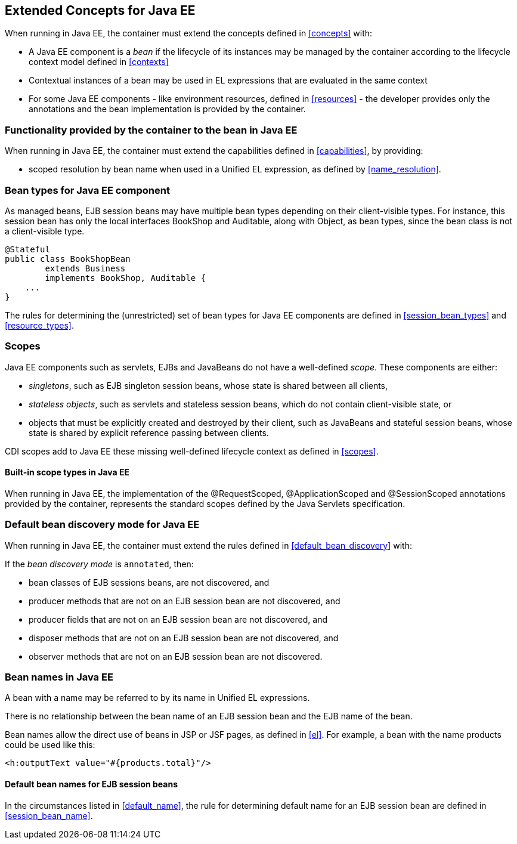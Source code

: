 [[concepts_ee]]

== Extended Concepts for Java EE

When running in Java EE, the container must extend the concepts defined in <<concepts>> with:

* A Java EE component is a _bean_ if the lifecycle of its instances may be managed by the container according to the lifecycle context model defined in <<contexts>>
* Contextual instances of a bean may be used in EL expressions that are evaluated in the same context
* For some Java EE components - like environment resources, defined in <<resources>>  - the developer provides only the annotations and the bean implementation is provided by the container.

[[capabilities_ee]]

=== Functionality provided by the container to the bean in Java EE

When running in Java EE, the container must extend the capabilities defined in <<capabilities>>, by providing:

* scoped resolution by bean name when used in a Unified EL expression, as defined by <<name_resolution>>.

[[bean_types_ee]]

=== Bean types for Java EE component

As managed beans, EJB session beans may have multiple bean types depending on their client-visible types. For instance, this session bean has only the local interfaces +BookShop+ and +Auditable+, along with +Object+, as bean types, since the bean class is not a client-visible type.
                                                                                                                        
[source, java]
----
@Stateful 
public class BookShopBean 
        extends Business 
        implements BookShop, Auditable { 
    ... 
}
----

The rules for determining the (unrestricted) set of bean types for Java EE components are defined in  <<session_bean_types>> and <<resource_types>>.

[[scopes_ee]]

=== Scopes

Java EE components such as servlets, EJBs and JavaBeans do not have a well-defined _scope_. These components are either:

* _singletons_, such as EJB singleton session beans, whose state is shared between all clients,
* _stateless objects_, such as servlets and stateless session beans, which do not contain client-visible state, or
* objects that must be explicitly created and destroyed by their client, such as JavaBeans and stateful session beans, whose state is shared by explicit reference passing between clients.

CDI scopes add to Java EE these missing well-defined lifecycle context as defined in <<scopes>>.

[[builtin_scopes_ee]]

==== Built-in scope types in Java EE

When running in Java EE, the implementation of the @RequestScoped, @ApplicationScoped and @SessionScoped annotations provided by the container, represents the standard scopes defined by the Java Servlets specification.


[[default_bean_discovery_ee]]
=== Default bean discovery mode for Java EE

When running in Java EE, the container must extend the rules defined in <<default_bean_discovery>> with:

If the _bean discovery mode_ is `annotated`, then:

* bean classes of EJB sessions beans, are not discovered, and
* producer methods that are not on an EJB session bean are not discovered, and
* producer fields that are not on an EJB session bean are not discovered, and
* disposer methods that are not on an EJB session bean are not discovered, and
* observer methods that are not on an EJB session bean are not discovered.


[[names_ee]]
=== Bean names in Java EE

A bean with a name may be referred to by its name in Unified EL expressions.

There is no relationship between the bean name of an EJB session bean and the EJB name of the bean.

Bean names allow the direct use of beans in JSP or JSF pages, as defined in <<el>>. For example, a bean with the name +products+ could be used like this:

[source, xml]
----
<h:outputText value="#{products.total}"/>
----

[[default_name_ee]]

==== Default bean names for EJB session beans

In the circumstances listed in <<default_name>>, the rule for determining default name for an EJB session bean are defined in <<session_bean_name>>.

